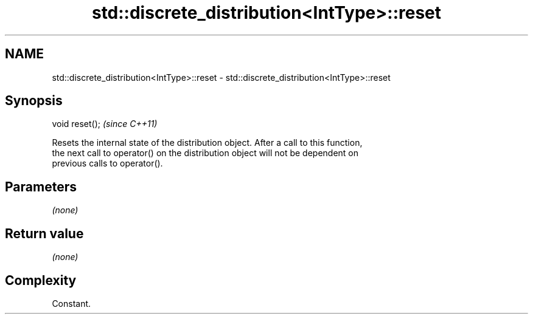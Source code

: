 .TH std::discrete_distribution<IntType>::reset 3 "2019.08.27" "http://cppreference.com" "C++ Standard Libary"
.SH NAME
std::discrete_distribution<IntType>::reset \- std::discrete_distribution<IntType>::reset

.SH Synopsis
   void reset();  \fI(since C++11)\fP

   Resets the internal state of the distribution object. After a call to this function,
   the next call to operator() on the distribution object will not be dependent on
   previous calls to operator().

.SH Parameters

   \fI(none)\fP

.SH Return value

   \fI(none)\fP

.SH Complexity

   Constant.
